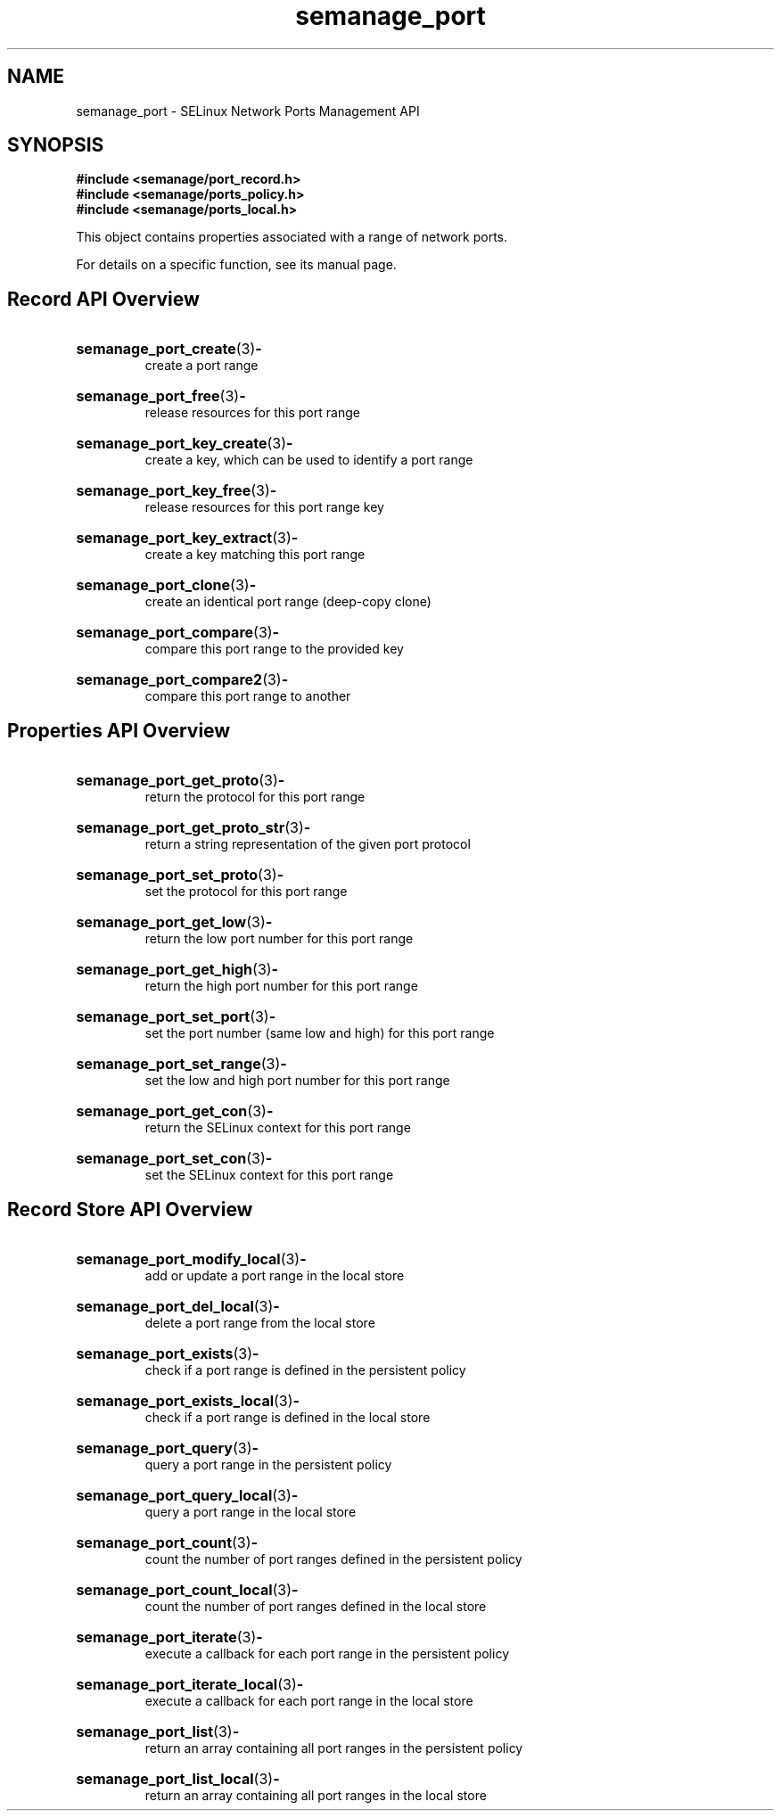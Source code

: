 .TH semanage_port 3 "16 March 2006" "ivg2@cornell.edu" "Libsemanage API documentation"

.SH "NAME" 
semanage_port \- SELinux Network Ports Management API

.SH "SYNOPSIS"
.B #include <semanage/port_record.h>
.br
.B #include <semanage/ports_policy.h>
.br
.B #include <semanage/ports_local.h>

.PP
This object contains properties associated with a range of network ports.

.PP
For details on a specific function, see its manual page.

.SH "Record API Overview"

.HP 
.BR semanage_port_create "(3)" \- 
.br
create a port range

.HP
.BR semanage_port_free "(3)" \-
.br
release resources for this port range

.HP
.BR semanage_port_key_create "(3)" \-
.br
create a key, which can be used to identify a port range

.HP
.BR semanage_port_key_free "(3)" \-
.br
release resources for this port range key

.HP
.BR semanage_port_key_extract "(3)" \- 
.br
create a key matching this port range

.HP
.BR semanage_port_clone "(3)" \- 
.br
create an identical port range (deep-copy clone)

.HP
.BR semanage_port_compare "(3)" \- 
.br
compare this port range to the provided key

.HP
.BR semanage_port_compare2 "(3)" \-
.br
compare this port range to another

.SH "Properties API Overview"

.HP
.BR semanage_port_get_proto "(3)" \-
.br
return the protocol for this port range

.HP
.BR semanage_port_get_proto_str "(3)" \-
.br
return a string representation of the given port protocol

.HP
.BR semanage_port_set_proto "(3)" \-
.br
set the protocol for this port range

.HP
.BR semanage_port_get_low "(3)" \-
.br
return the low port number for this port range

.HP
.BR semanage_port_get_high "(3)" \-
.br
return the high port number for this port range

.HP
.BR semanage_port_set_port "(3)" \-
.br
set the port number (same low and high) for this port range

.HP
.BR semanage_port_set_range "(3)" \-
.br
set the low and high port number for this port range

.HP
.BR semanage_port_get_con "(3)" \-
.br
return the SELinux context for this port range

.HP
.BR semanage_port_set_con "(3)" \-
.br
set the SELinux context for this port range


.SH "Record Store API Overview"

.HP
.BR semanage_port_modify_local "(3)" \- 
.br
add or update a port range in the local store

.HP
.BR semanage_port_del_local "(3)" \-
.br
delete a port range from the local store

.HP
.BR semanage_port_exists "(3)" \-
.br
check if a port range is defined in the persistent policy

.HP
.BR semanage_port_exists_local "(3)" \-
.br
check if a port range is defined in the local store

.HP
.BR semanage_port_query "(3)" \-
.br
query a port range in the persistent policy

.HP
.BR semanage_port_query_local "(3)" \- 
.br
query a port range in the local store

.HP
.BR semanage_port_count "(3)" \-
.br
count the number of port ranges defined in the persistent policy

.HP
.BR semanage_port_count_local "(3)" \-
.br
count the number of port ranges defined in the local store

.HP
.BR semanage_port_iterate "(3)" \-
.br
execute a callback for each port range in the persistent policy

.HP
.BR semanage_port_iterate_local "(3)" \-
.br
execute a callback for each port range in the local store

.HP
.BR semanage_port_list "(3)" \-
.br
return an array containing all port ranges in the persistent policy

.HP
.BR semanage_port_list_local "(3)" \-
.br
return an array containing all port ranges in the local store 
